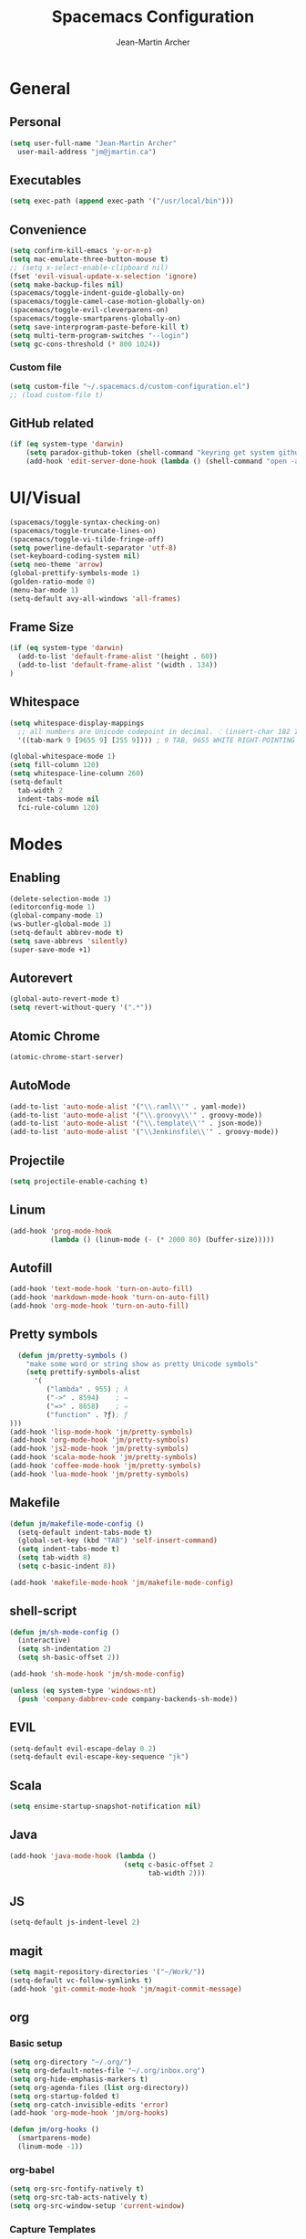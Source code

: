 #+TITLE: Spacemacs Configuration
#+AUTHOR: Jean-Martin Archer
#+EMAIL: jm@jmartin.ca
#+STARTUP: content
* General
** Personal
#+begin_src emacs-lisp :results none
(setq user-full-name "Jean-Martin Archer"
  user-mail-address "jm@jmartin.ca")
#+end_src
** Executables
#+begin_src emacs-lisp :results none
(setq exec-path (append exec-path '("/usr/local/bin")))
#+end_src
** Convenience
#+begin_src emacs-lisp :results none
(setq confirm-kill-emacs 'y-or-n-p)
(setq mac-emulate-three-button-mouse t)
;; (setq x-select-enable-clipboard nil)
(fset 'evil-visual-update-x-selection 'ignore)
(setq make-backup-files nil)
(spacemacs/toggle-indent-guide-globally-on)
(spacemacs/toggle-camel-case-motion-globally-on)
(spacemacs/toggle-evil-cleverparens-on)
(spacemacs/toggle-smartparens-globally-on)
(setq save-interprogram-paste-before-kill t)
(setq multi-term-program-switches "--login")
(setq gc-cons-threshold (* 800 1024))
#+end_src
*** Custom file
#+begin_src emacs-lisp :results none
(setq custom-file "~/.spacemacs.d/custom-configuration.el")
;; (load custom-file t)
#+end_src
** GitHub related
#+begin_src emacs-lisp :results none
(if (eq system-type 'darwin)
    (setq paradox-github-token (shell-command "keyring get system github_paradox"))
    (add-hook 'edit-server-done-hook (lambda () (shell-command "open -a \"Google Chrome\""))))
#+end_src
* UI/Visual
#+begin_src emacs-lisp :results none
(spacemacs/toggle-syntax-checking-on)
(spacemacs/toggle-truncate-lines-on)
(spacemacs/toggle-vi-tilde-fringe-off)
(setq powerline-default-separator 'utf-8)
(set-keyboard-coding-system nil)
(setq neo-theme 'arrow)
(global-prettify-symbols-mode 1)
(golden-ratio-mode 0)
(menu-bar-mode 1)
(setq-default avy-all-windows 'all-frames)
#+end_src
** Frame Size
#+begin_src emacs-lisp :results none
(if (eq system-type 'darwin)
  (add-to-list 'default-frame-alist '(height . 60))
  (add-to-list 'default-frame-alist '(width . 134))
)
#+end_src
** Whitespace
#+begin_src emacs-lisp :results none
(setq whitespace-display-mappings
  ;; all numbers are Unicode codepoint in decimal. ⁖ (insert-char 182 1)
  '((tab-mark 9 [9655 9] [255 9]))) ; 9 TAB, 9655 WHITE RIGHT-POINTING TRIANGLE 「▷」

(global-whitespace-mode 1)
(setq fill-column 120)
(setq whitespace-line-column 260)
(setq-default
  tab-width 2
  indent-tabs-mode nil
  fci-rule-column 120)
#+end_src
* Modes
** Enabling
#+begin_src emacs-lisp :results none
(delete-selection-mode 1)
(editorconfig-mode 1)
(global-company-mode 1)
(ws-butler-global-mode 1)
(setq-default abbrev-mode t)
(setq save-abbrevs 'silently)
(super-save-mode +1)
#+end_src
** Autorevert
#+begin_src emacs-lisp :results none
(global-auto-revert-mode t)
(setq revert-without-query '(".*"))
#+end_src
** Atomic Chrome
#+begin_src emacs-lisp :results none
(atomic-chrome-start-server)
#+end_src

** AutoMode
#+begin_src emacs-lisp :results none
(add-to-list 'auto-mode-alist '("\\.raml\\'" . yaml-mode))
(add-to-list 'auto-mode-alist '("\\.groovy\\'" . groovy-mode))
(add-to-list 'auto-mode-alist '("\\.template\\'" . json-mode))
(add-to-list 'auto-mode-alist '("\\Jenkinsfile\\'" . groovy-mode))
#+end_src

** Projectile
#+begin_src emacs-lisp :results none
(setq projectile-enable-caching t)
#+end_src

** Linum
#+begin_src emacs-lisp :results none
(add-hook 'prog-mode-hook
          (lambda () (linum-mode (- (* 2000 80) (buffer-size)))))
#+end_src
** Autofill
#+begin_src emacs-lisp :results none
(add-hook 'text-mode-hook 'turn-on-auto-fill)
(add-hook 'markdown-mode-hook 'turn-on-auto-fill)
(add-hook 'org-mode-hook 'turn-on-auto-fill)
#+end_src
** Pretty symbols
#+begin_src emacs-lisp :results none
  (defun jm/pretty-symbols ()
    "make some word or string show as pretty Unicode symbols"
    (setq prettify-symbols-alist
      '(
         ("lambda" . 955) ; λ
         ("->" . 8594)    ; →
         ("=>" . 8658)    ; ⇒
         ("function" . ?ƒ); ƒ
)))
(add-hook 'lisp-mode-hook 'jm/pretty-symbols)
(add-hook 'org-mode-hook 'jm/pretty-symbols)
(add-hook 'js2-mode-hook 'jm/pretty-symbols)
(add-hook 'scala-mode-hook 'jm/pretty-symbols)
(add-hook 'coffee-mode-hook 'jm/pretty-symbols)
(add-hook 'lua-mode-hook 'jm/pretty-symbols)
#+end_src

** Makefile
#+begin_src emacs-lisp :results none
(defun jm/makefile-mode-config ()
  (setq-default indent-tabs-mode t)
  (global-set-key (kbd "TAB") 'self-insert-command)
  (setq indent-tabs-mode t)
  (setq tab-width 8)
  (setq c-basic-indent 8))

(add-hook 'makefile-mode-hook 'jm/makefile-mode-config)
#+end_src

** shell-script
#+begin_src emacs-lisp :results none
(defun jm/sh-mode-config ()
  (interactive)
  (setq sh-indentation 2)
  (setq sh-basic-offset 2))

(add-hook 'sh-mode-hook 'jm/sh-mode-config)

(unless (eq system-type 'windows-nt)
  (push 'company-dabbrev-code company-backends-sh-mode))
#+end_src

** EVIL
#+begin_src emacs-lisp :results none
(setq-default evil-escape-delay 0.2)
(setq-default evil-escape-key-sequence "jk")
#+end_src

** Scala
#+begin_src emacs-lisp :results none
(setq ensime-startup-snapshot-notification nil)
#+end_src
** Java
#+begin_src emacs-lisp :results none
  (add-hook 'java-mode-hook (lambda ()
                              (setq c-basic-offset 2
                                    tab-width 2)))

#+end_src
** JS
#+begin_src emacs-lisp :results none
(setq-default js-indent-level 2)
#+end_src

** magit
#+begin_src emacs-lisp :results none
(setq magit-repository-directories '("~/Work/"))
(setq-default vc-follow-symlinks t)
(add-hook 'git-commit-mode-hook 'jm/magit-commit-message)
#+end_src
** org
*** Basic setup
  #+begin_src emacs-lisp :results none
(setq org-directory "~/.org/")
(setq org-default-notes-file "~/.org/inbox.org")
(setq org-hide-emphasis-markers t)
(setq org-agenda-files (list org-directory))
(setq org-startup-folded t)
(setq org-catch-invisible-edits 'error)
(add-hook 'org-mode-hook 'jm/org-hooks)

(defun jm/org-hooks ()
  (smartparens-mode)
  (linum-mode -1))
  #+end_src
*** org-babel
#+begin_src emacs-lisp :results none
(setq org-src-fontify-natively t)
(setq org-src-tab-acts-natively t)
(setq org-src-window-setup 'current-window)
#+end_src
*** Capture Templates
#+begin_src emacs-lisp :results none
(add-hook 'org-capture-mode-hook 'evil-insert-state)
(setq org-capture-templates
      '(
        ("t" "Todo"
         entry
         (file+headline "~/.org/inbox.org" "Tasks")
         "* TODO %?\n%i\n%a")

        ("T" "Todo with clipboard"
          entry
          (file+headline "~/.org/inbox.org" "Tasks")
          "* TODO %?\n%i\n%c\n%a")

        ("w" "Todo for work"
          entry
          (file+headline "~/.org/inbox.org" "Work")
          "* TODO %?\n%i\n%a")

        ("W" "Todo with clipboard for work"
          entry
          (file+headline "~/.org/inbox.org" "Work")
          "* TODO %?\n%i\n%c\n%a")

        ("q" "Question for work"
          entry
          (file+olp "~/.org/inbox.org" "Work" "Questions")
          "*** TODO %? :work:\nEntered on %U\n%i\n%a")

        ("k" "Kudos for work"
          entry
          (file+olp "~/.org/inbox.org" "Work" "Kudos")
          "*** TODO %?\n%i\n%a")

        ("s" "Add note to standup"
          plain
          (file "~/.org/standup.org")
          "** TODO %?\n%i\n%a")

        ("S" "Add note to standup DONE"
          plain
          (file "~/.org/standup.org")
          "** DONE %?\n%i\n%a")

        ("r" "References / Research"
          entry
          (file+headline "~/.org/references.org" "Research")
          "** %?%c\nEntered on %U\n%i\n\n%a")

        ("R" "References / Research TODO"
          entry
          (file+headline "~/.org/references.org" "Research")
          "** TODO %?\nEntered on %U\n%i\n\n%a")

        ("b" "References / Books"
          entry
          (file+headline "~/.org/references.org" "Books")
          "** %?%c\n%i\n\n%a")

        ("j" "Journal"
          entry
          (file+datetree "~/.org/journal.org")
          "* %?\nEntered on %U\n%i\n%a")

        ("J" "Journal with Clipboard"
          entry
          (file+datetree "~/.org/journal.org")
          "* %?\nEntered on %U\n%i\n%c\n%a")
        ))
#+end_src

* Keyboard Bindings
#+begin_src emacs-lisp :results none
(define-key evil-insert-state-map (kbd "M-<up>") 'er/expand-region)
(define-key evil-insert-state-map (kbd "M-<down>") 'er/contract-region)
(define-key evil-normal-state-map (kbd "M-<up>") 'er/expand-region)
(define-key evil-normal-state-map (kbd "M-<down>") 'er/contract-region)
(define-key evil-normal-state-map (kbd "[s") 'flycheck-previous-error)
(define-key evil-normal-state-map (kbd "]s") 'flycheck-next-error)
(define-key evil-normal-state-map (kbd "zr") 'jm/open-folds)
(global-set-key (kbd "s-<left>") 'beginning-of-line)
(global-set-key (kbd "s-<right>") 'end-of-line)
(global-set-key (kbd "s-t") 'neotree-find)
(global-set-key (kbd "C-i") 'evil-jump-forward)
(define-key evil-insert-state-map (kbd "C-a") 'beginning-of-line)
(define-key evil-insert-state-map (kbd "C-e") 'end-of-line)

(spacemacs/set-leader-keys "oo" 'jm/helm-org-dir)
(spacemacs/set-leader-keys "oh" 'jm/helm-home-dir)
(spacemacs/set-leader-keys "op" 'jm/open-with-sublime)
(spacemacs/set-leader-keys "oi" 'jm/open-with-idea)
(spacemacs/set-leader-keys "on" 'jm/open-with-nvim)
(spacemacs/set-leader-keys "om" 'jm/open-main)
(spacemacs/set-leader-keys "or" 'jm/open-references)
(spacemacs/set-leader-keys "ot" 'jm/open-inbox)
(spacemacs/set-leader-keys "oc" 'jm/open-config)
(spacemacs/set-leader-keys "oC" 'jm/open-config-private)
(spacemacs/set-leader-keys "ac" 'jm/calc)
(spacemacs/set-leader-keys "os" 'jm/open-standup)
(spacemacs/set-leader-keys "og" 'jm/org-github-in)
(spacemacs/set-leader-keys "oG" 'jm/org-github-out)
(spacemacs/set-leader-keys "ow" 'jm/helm-work-dir)
(spacemacs/set-leader-keys "of" 'jm/helm-forks-dir)
(spacemacs/set-leader-keys "ol" 'org-content)
(spacemacs/set-leader-keys "ag" 'engine/search-google)
(spacemacs/set-leader-keys "ah" 'engine/search-github)
#+end_src

* Functions
#+begin_src emacs-lisp :results none
(defun jm/magit-commit-message ()
  (let ((branch-name (shell-command-to-string "git symbolic-ref --short -q HEAD | grep -o '.*#[0-9]*'")))
    (if (= (length branch-name) 0) () (insert (concat (replace-regexp-in-string "\n" "" branch-name) " "))))
  (evil-insert-state))

(defun jm/open-file (file)
  (find-file (expand-file-name file))
  (evil-normal-state))

(defun jm/open-config ()
  (interactive)
  (jm/open-file "~/.spacemacs.d/configuration.org"))

(defun jm/open-config-private ()
  (interactive)
  (jm/open-file "~/.private/configuration.org"))

(defun jm/open-main ()
  (interactive)
  (jm/open-file "~/.org/main.org"))

(defun jm/open-inbox ()
  (interactive)
  (jm/open-file "~/.org/inbox.org"))

(defun jm/open-references ()
  (interactive)
  (jm/open-file "~/.org/references.org"))

(defun jm/open-standup ()
  (interactive)
  (jm/open-file "~/.org/standup.org"))

(defun jm/helm-org-dir ()
  (interactive)
  (helm-find-files-1 (expand-file-name "~/.org/")))

(defun jm/helm-home-dir ()
  (interactive)
  (helm-find-files-1 (expand-file-name "~/")))

(defun jm/helm-work-dir ()
  (interactive)
  (helm-find-files-1 (expand-file-name "~/Work/")))

(defun jm/helm-forks-dir ()
  (interactive)
  (helm-find-files-1 (expand-file-name "~/Work/forks/")))

(defun jm/org-github-in ()
  (interactive)
  (jm/open-file "~/.org/standup.org")
  (end-of-buffer)
  (insert (shell-command-to-string "$HOME/.bin/org-standup-in.sh  2> /dev/null"))
  (org-content))

(defun jm/org-github-out ()
  (interactive)
  (jm/open-file "~/.org/standup.org")
  (save-buffer)
  (shell-command "$HOME/.bin/org-standup-out.sh  2> /dev/null"))

(defun jm/insert-today ()
  (interactive)
  (insert (shell-command-to-string "/bin/date \"+%Y-%m-%d\"")))

(defun jm/get-column ()
  (number-to-string (+ (current-column) 1)))

(defun jm/get-line-number ()
  (number-to-string (line-number-at-pos)))

(defun jm/open-with-line (app)
  (when buffer-file-name
    (save-buffer)
    (shell-command (concat app " \"" buffer-file-name ":" (jm/get-line-number) "\""))))

(defun jm/open-with-line-column (app)
  (when buffer-file-name
    (save-buffer)
    (shell-command (concat app " \"" buffer-file-name ":" (jm/get-line-number) ":" (jm/get-column) "\""))))

(defun jm/open-with-line-column-vim (app)
  (when buffer-file-name
    (shell-command (concat app " \"" buffer-file-name "\" \"+normal " (jm/get-line-number) "G" (jm/get-column) "|\""))))

(defun jm/open-with-reveal (app)
  (shell-command (concat "osascript -e 'tell application \"" app "\" to activate'")))

(defun jm/open-with-sublime ()
  (interactive)
  (jm/open-with-line-column "/usr/local/bin/subl"))

(defun jm/calc ()
  (interactive)
  (quick-calc)
  (yank))

(defun jm/open-folds ()
  (interactive)
  (evil-open-folds)
  (recenter))

(defun jm/open-with-idea ()
  (interactive)
  (jm/open-with-reveal "IntelliJ IDEA")
  (jm/open-with-line "/usr/local/bin/idea"))

(defun jm/open-with-nvim ()
  (interactive)
  (jm/open-with-line-column-vim "/usr/local/Cellar/neovim-dot-app/HEAD/bin/gnvim"))
#+end_src
** Endless Autocorrect
Per [[http://endlessparentheses.com/ispell-and-abbrev-the-perfect-auto-correct.html][Endless parentheses]] copied on 2016-05-17
#+begin_src emacs-lisp :results none
(define-key ctl-x-map "\C-i"
  #'endless/ispell-word-then-abbrev)

(defun endless/simple-get-word ()
  (car-safe (save-excursion (ispell-get-word nil))))

(defun endless/ispell-word-then-abbrev (p)
  "Call `ispell-word', then create an abbrev for it.
With prefix P, create local abbrev. Otherwise it will
be global.
If there's nothing wrong with the word at point, keep
looking for a typo until the beginning of buffer. You can
skip typos you don't want to fix with `SPC', and you can
abort completely with `C-g'."
  (interactive "P")
  (let (bef aft)
    (save-excursion
      (while (if (setq bef (endless/simple-get-word))
                 ;; Word was corrected or used quit.
                 (if (ispell-word nil 'quiet)
                     nil ; End the loop.
                   ;; Also end if we reach `bob'.
                   (not (bobp)))
               ;; If there's no word at point, keep looking
               ;; until `bob'.
               (not (bobp)))
        (backward-word)
        (backward-char))
      (setq aft (endless/simple-get-word)))
    (if (and aft bef (not (equal aft bef)))
        (let ((aft (downcase aft))
              (bef (downcase bef)))
          (define-abbrev
            (if p local-abbrev-table global-abbrev-table)
            bef aft)
          (message "\"%s\" now expands to \"%s\" %sally"
                   bef aft (if p "loc" "glob")))
      (user-error "No typo at or before point"))))
#+end_src
